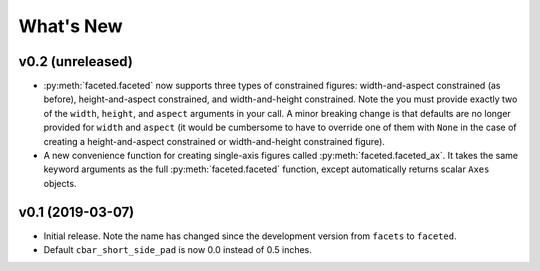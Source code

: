 .. _whats-new:

##########
What's New
##########

.. _whats-new.0.2:

v0.2 (unreleased)
=================

- :py:meth:`faceted.faceted` now supports three types of constrained figures:
  width-and-aspect constrained (as before), height-and-aspect constrained, and
  width-and-height constrained.  Note the you must provide exactly two of the
  ``width``, ``height``, and ``aspect`` arguments in your call.  A minor
  breaking change is that defaults are no longer provided for ``width`` and
  ``aspect`` (it would be cumbersome to have to override one of them with
  ``None`` in the case of creating a height-and-aspect constrained or
  width-and-height constrained figure).
- A new convenience function for creating single-axis figures called
  :py:meth:`faceted.faceted_ax`.  It takes the same keyword arguments as the
  full :py:meth:`faceted.faceted` function, except automatically returns
  scalar ``Axes`` objects.

.. _whats-new.0.1:

v0.1 (2019-03-07)
=================

- Initial release.  Note the name has changed since the development version from
  ``facets`` to ``faceted``.
- Default ``cbar_short_side_pad`` is now 0.0 instead of 0.5 inches.
